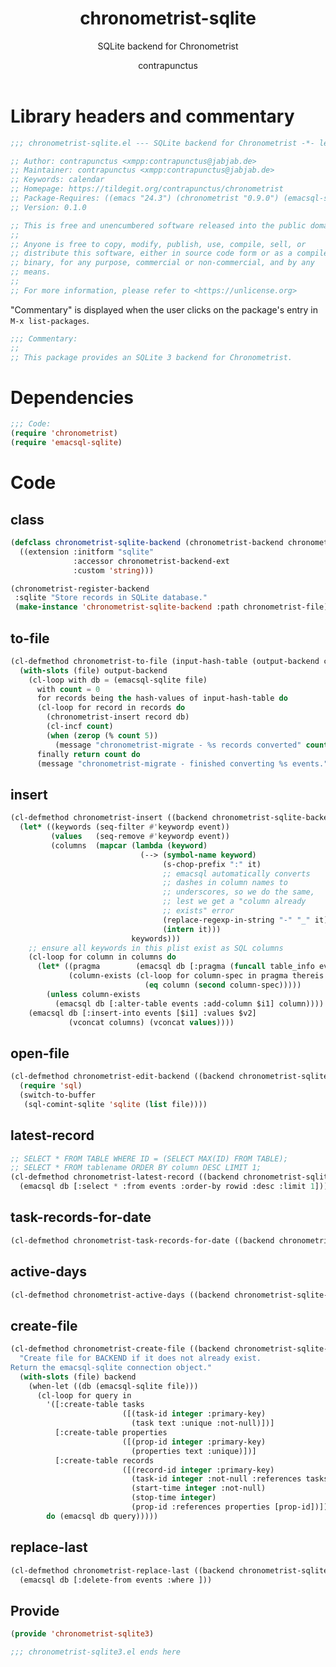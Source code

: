 #+TITLE: chronometrist-sqlite
#+AUTHOR: contrapunctus
#+SUBTITLE: SQLite backend for Chronometrist
#+PROPERTY: header-args :tangle yes :load yes

* Library headers and commentary
#+BEGIN_SRC emacs-lisp
;;; chronometrist-sqlite.el --- SQLite backend for Chronometrist -*- lexical-binding: t; -*-

;; Author: contrapunctus <xmpp:contrapunctus@jabjab.de>
;; Maintainer: contrapunctus <xmpp:contrapunctus@jabjab.de>
;; Keywords: calendar
;; Homepage: https://tildegit.org/contrapunctus/chronometrist
;; Package-Requires: ((emacs "24.3") (chronometrist "0.9.0") (emacsql-sqlite "1.0.0"))
;; Version: 0.1.0

;; This is free and unencumbered software released into the public domain.
;;
;; Anyone is free to copy, modify, publish, use, compile, sell, or
;; distribute this software, either in source code form or as a compiled
;; binary, for any purpose, commercial or non-commercial, and by any
;; means.
;;
;; For more information, please refer to <https://unlicense.org>

#+END_SRC

"Commentary" is displayed when the user clicks on the package's entry in =M-x list-packages=.
#+BEGIN_SRC emacs-lisp
;;; Commentary:
;;
;; This package provides an SQLite 3 backend for Chronometrist.
#+END_SRC

* Dependencies
#+BEGIN_SRC emacs-lisp
;;; Code:
(require 'chronometrist)
(require 'emacsql-sqlite)
#+END_SRC

* Code
** class
#+BEGIN_SRC emacs-lisp
(defclass chronometrist-sqlite-backend (chronometrist-backend chronometrist-file-backend-mixin)
  ((extension :initform "sqlite"
              :accessor chronometrist-backend-ext
              :custom 'string)))

(chronometrist-register-backend
 :sqlite "Store records in SQLite database."
 (make-instance 'chronometrist-sqlite-backend :path chronometrist-file))
#+END_SRC

** to-file
#+BEGIN_SRC emacs-lisp
(cl-defmethod chronometrist-to-file (input-hash-table (output-backend chronometrist-sqlite-backend) output-file)
  (with-slots (file) output-backend
    (cl-loop with db = (emacsql-sqlite file)
      with count = 0
      for records being the hash-values of input-hash-table do
      (cl-loop for record in records do
        (chronometrist-insert record db)
        (cl-incf count)
        (when (zerop (% count 5))
          (message "chronometrist-migrate - %s records converted" count)))
      finally return count do
      (message "chronometrist-migrate - finished converting %s events." count))))
#+END_SRC

** insert
#+BEGIN_SRC emacs-lisp
(cl-defmethod chronometrist-insert ((backend chronometrist-sqlite-backend) plist)
  (let* ((keywords (seq-filter #'keywordp event))
         (values   (seq-remove #'keywordp event))
         (columns  (mapcar (lambda (keyword)
                             (--> (symbol-name keyword)
                                  (s-chop-prefix ":" it)
                                  ;; emacsql automatically converts
                                  ;; dashes in column names to
                                  ;; underscores, so we do the same,
                                  ;; lest we get a "column already
                                  ;; exists" error
                                  (replace-regexp-in-string "-" "_" it)
                                  (intern it)))
                           keywords)))
    ;; ensure all keywords in this plist exist as SQL columns
    (cl-loop for column in columns do
      (let* ((pragma        (emacsql db [:pragma (funcall table_info events)]))
             (column-exists (cl-loop for column-spec in pragma thereis
                              (eq column (second column-spec)))))
        (unless column-exists
          (emacsql db [:alter-table events :add-column $i1] column))))
    (emacsql db [:insert-into events [$i1] :values $v2]
             (vconcat columns) (vconcat values))))
#+END_SRC

** open-file
#+BEGIN_SRC emacs-lisp
(cl-defmethod chronometrist-edit-backend ((backend chronometrist-sqlite-backend))
  (require 'sql)
  (switch-to-buffer
   (sql-comint-sqlite 'sqlite (list file))))
#+END_SRC

** latest-record
#+BEGIN_SRC emacs-lisp
;; SELECT * FROM TABLE WHERE ID = (SELECT MAX(ID) FROM TABLE);
;; SELECT * FROM tablename ORDER BY column DESC LIMIT 1;
(cl-defmethod chronometrist-latest-record ((backend chronometrist-sqlite-backend) db)
  (emacsql db [:select * :from events :order-by rowid :desc :limit 1]))
#+END_SRC

** task-records-for-date
#+BEGIN_SRC emacs-lisp
(cl-defmethod chronometrist-task-records-for-date ((backend chronometrist-sqlite-backend) task date-ts))
#+END_SRC

** active-days
#+BEGIN_SRC emacs-lisp
(cl-defmethod chronometrist-active-days ((backend chronometrist-sqlite-backend) task))
#+END_SRC

** create-file
#+BEGIN_SRC emacs-lisp
(cl-defmethod chronometrist-create-file ((backend chronometrist-sqlite-backend))
  "Create file for BACKEND if it does not already exist.
Return the emacsql-sqlite connection object."
  (with-slots (file) backend
    (when-let ((db (emacsql-sqlite file)))
      (cl-loop for query in
        '([:create-table tasks
                         ([(task-id integer :primary-key)
                           (task text :unique :not-null)])]
          [:create-table properties
                         ([(prop-id integer :primary-key)
                           (properties text :unique)])]
          [:create-table records
                         ([(record-id integer :primary-key)
                           (task-id integer :not-null :references tasks [task_id])
                           (start-time integer :not-null)
                           (stop-time integer)
                           (prop-id :references properties [prop-id])])])
        do (emacsql db query)))))
#+END_SRC

** replace-last
#+BEGIN_SRC emacs-lisp
(cl-defmethod chronometrist-replace-last ((backend chronometrist-sqlite-backend) plist)
  (emacsql db [:delete-from events :where ]))
#+END_SRC

** Provide
#+BEGIN_SRC emacs-lisp
(provide 'chronometrist-sqlite3)

;;; chronometrist-sqlite3.el ends here
#+END_SRC
